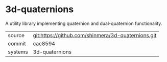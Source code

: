 * 3d-quaternions

A utility library implementing quaternion and dual-quaternion functionality.

|---------+----------------------------------------------------|
| source  | git:https://github.com/shinmera/3d-quaternions.git |
| commit  | cac8594                                            |
| systems | 3d-quaternions                                     |
|---------+----------------------------------------------------|
